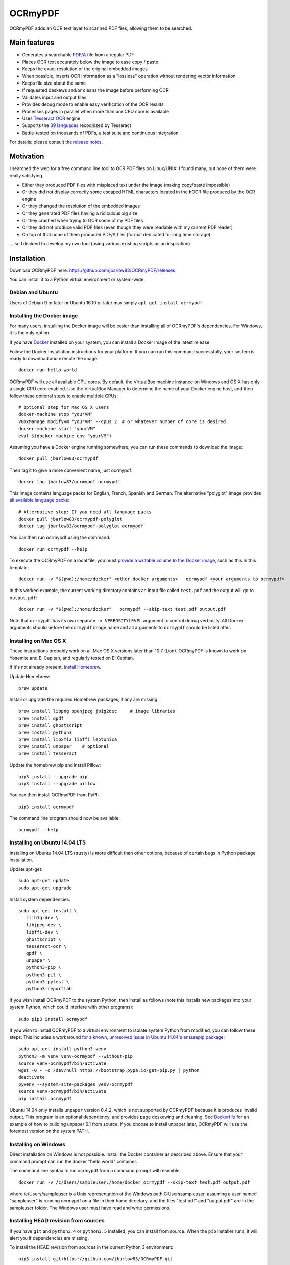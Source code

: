 OCRmyPDF
========

OCRmyPDF adds an OCR text layer to scanned PDF files, allowing them to
be searched.

Main features
-------------

-  Generates a searchable
   `PDF/A <https://en.wikipedia.org/?title=PDF/A>`__ file from a regular PDF
-  Places OCR text accurately below the image to ease copy / paste
-  Keeps the exact resolution of the original embedded images
-  When possible, inserts OCR information as a "lossless" operation without rendering vector information
-  Keeps file size about the same
-  If requested deskews and/or cleans the image before performing OCR
-  Validates input and output files
-  Provides debug mode to enable easy verification of the OCR results
-  Processes pages in parallel when more than one CPU core is
   available
-  Uses `Tesseract OCR <https://github.com/tesseract-ocr/tesseract>`__ engine
-  Supports the `39 languages <https://code.google.com/p/tesseract-ocr/downloads/list>`__ recognized by Tesseract
-  Battle-tested on thousands of PDFs, a test suite and continuous integration

For details: please consult the `release notes <RELEASE_NOTES.rst>`__.

Motivation
----------

I searched the web for a free command line tool to OCR PDF files on
Linux/UNIX: I found many, but none of them were really satisfying.

-  Either they produced PDF files with misplaced text under the image (making copy/paste impossible) 
-  Or they did not display correctly some escaped HTML characters located in the hOCR file produced by the OCR engine 
-  Or they changed the resolution of the embedded images
-  Or they generated PDF files having a ridiculous big size
-  Or they crashed when trying to OCR some of my PDF files
-  Or they did not produce valid PDF files (even though they were readable with my current PDF reader)
-  On top of that none of them produced PDF/A files (format dedicated for long time storage)

... so I decided to develop my own tool (using various existing scripts
as an inspiration)

Installation
------------

Download OCRmyPDF here: https://github.com/jbarlow83/OCRmyPDF/releases

You can install it to a Python virtual environment or system-wide. 

Debian and Ubuntu
~~~~~~~~~~~~~~~~~

Users of Debian 9 or later or Ubuntu 16.10 or later may simply
``apt-get install ocrmypdf``.

Installing the Docker image
~~~~~~~~~~~~~~~~~~~~~~~~~~~

For many users, installing the Docker image will be easier than installing all of OCRmyPDF's dependencies. For Windows, it is the only option.

If you have `Docker <https://docs.docker.com/>`__ installed on your system, you can install
a Docker image of the latest release.

Follow the Docker installation instructions for your platform.  If you can run this command
successfully, your system is ready to download and execute the image::

   docker run hello-world
   
OCRmyPDF will use all available CPU cores.  By default, the VirtualBox machine instance on Windows and OS X has only a single CPU core enabled. Use the VirtualBox Manager to determine the name of your Docker engine host, and then follow these optional steps to enable multiple CPUs::

   # Optional step for Mac OS X users
   docker-machine stop "yourVM"
   VBoxManage modifyvm "yourVM" --cpus 2  # or whatever number of core is desired
   docker-machine start "yourVM"
   eval $(docker-machine env "yourVM")

Assuming you have a Docker engine running somewhere, you can run these commands to download
the image::

   docker pull jbarlow83/ocrmypdf

Then tag it to give a more convenient name, just ocrmypdf::

   docker tag jbarlow83/ocrmypdf ocrmypdf

This image contains language packs for English, French, Spanish and German. The alternative "polyglot" image provides `all available language packs <https://github.com/tesseract-ocr/tesseract/blob/master/doc/tesseract.1.asc#languages>`__::

   # Alternative step: If you need all language packs
   docker pull jbarlow83/ocrmypdf-polyglot
   docker tag jbarlow83/ocrmypdf-polyglot ocrmypdf

You can then run ocrmypdf using the command::

   docker run ocrmypdf --help
  
To execute the OCRmyPDF on a local file, you must `provide a writable volume to the Docker image <https://docs.docker.com/userguide/dockervolumes/>`__, such as this in this template::

   docker run -v "$(pwd):/home/docker" <other docker arguments>   ocrmypdf <your arguments to ocrmypdf>

In this worked example, the current working directory contains an input file called ``test.pdf`` and the output will go to ``output.pdf``:: 

   docker run -v "$(pwd):/home/docker"   ocrmypdf --skip-text test.pdf output.pdf

Note that ``ocrmypdf`` has its own separate ``-v VERBOSITYLEVEL`` argument to control debug verbosity. All Docker arguments should before the ``ocrmypdf`` image name and all arguments to ``ocrmypdf`` should be listed after.


Installing on Mac OS X
~~~~~~~~~~~~~~~~~~~~~~

These instructions probably work on all Mac OS X versions later than 10.7 (Lion). OCRmyPDF is known to work on Yosemite and El Capitan, and regularly tested on El Capitan.

If it's not already present, `install Homebrew <http://brew.sh/>`__.

Update Homebrew::

   brew update
   
Install or upgrade the required Homebrew packages, if any are missing::

   brew install libpng openjpeg jbig2dec     # image libraries
   brew install qpdf
   brew install ghostscript
   brew install python3
   brew install libxml2 libffi leptonica
   brew install unpaper    # optional
   brew install tesseract
   
Update the homebrew pip and install Pillow::

   pip3 install --upgrade pip
   pip3 install --upgrade pillow

You can then install OCRmyPDF from PyPI::

   pip3 install ocrmypdf

The command line program should now be available::

   ocrmypdf --help

Installing on Ubuntu 14.04 LTS
~~~~~~~~~~~~~~~~~~~~~~~~~~~~~~

Installing on Ubuntu 14.04 LTS (trusty) is more difficult than other options, because of certain bugs in Python package installation.

Update apt-get::

   sudo apt-get update
   sudo apt-get upgrade
   
Install system dependencies::

   sudo apt-get install \
      zlib1g-dev \
      libjpeg-dev \
      libffi-dev \
      ghostscript \
      tesseract-ocr \
      qpdf \
      unpaper \
      python3-pip \
      python3-pil \
      python3-pytest \
      python3-reportlab

If you wish install OCRmyPDF to the system Python, then install as follows (note this installs new packages
into your system Python, which could interfere with other programs)::

   sudo pip3 install ocrmypdf
   
If you wish to install OCRmyPDF to a virtual environment to isolate system Python from modified, you can
follow these steps.  This includes a workaround `for a known, unresolved issue in Ubuntu 14.04's ensurepip
package <http://www.thefourtheye.in/2014/12/Python-venv-problem-with-ensurepip-in-Ubuntu.html>`__::

   sudo apt-get install python3-venv
   python3 -m venv venv-ocrmypdf --without-pip
   source venv-ocrmypdf/bin/activate
   wget -O - -o /dev/null https://bootstrap.pypa.io/get-pip.py | python
   deactivate
   pyvenv --system-site-packages venv-ocrmypdf
   source venv-ocrmypdf/bin/activate
   pip install ocrmypdf

Ubuntu 14.04 only installs ``unpaper`` version 0.4.2, which is not supported by OCRmyPDF because it is produces invalid output. This program is an optional dependency, and provides page deskewing and cleaning. See `Dockerfile <Dockerfile>`__ for an example of how to building unpaper 6.1 from source. If you choose to install unpaper later, OCRmyPDF will use the foremost version on the system PATH.

Installing on Windows
~~~~~~~~~~~~~~~~~~~~~

Direct installation on Windows is not possible.  Install the Docker container as described above.  Ensure that your command prompt can run the docker "hello world" container.

The command line syntax to run ocrmypdf from a command prompt will resemble::

   docker run -v /c/Users/sampleuser:/home/docker ocrmypdf --skip-text test.pdf output.pdf

where /c/Users/sampleuser is a Unix representation of the Windows path C:\Users\sampleuser, assuming a user named "sampleuser" is running ocrmypdf on a file in their home directory, and the files "test.pdf" and "output.pdf" are in the sampleuser folder. The Windows user must have read and write permissions.

      
Installing HEAD revision from sources
~~~~~~~~~~~~~~~~~~~~~~~~~~~~~~~~~~~~~

If you have ``git`` and ``python3.4`` or ``python3.5`` installed, you can install from source. When the ``pip`` installer runs,
it will alert you if dependencies are missing.

To install the HEAD revision from sources in the current Python 3 environment::

   pip3 install git+https://github.com/jbarlow83/OCRmyPDF.git

Or, to install in `development mode <https://pythonhosted.org/setuptools/setuptools.html#development-mode>`__,  allowing customization of OCRmyPDF, use the ``-e`` flag::

   pip3 install -e git+https://github.com/jbarlow83/OCRmyPDF.git
   
On certain Linux distributions such as Ubuntu, you may need to use 
run the install command as superuser::

   sudo pip3 install [-e] git+https://github.com/jbarlow83/OCRmyPDF.git
   
Note that this will alter your system's Python distribution. If you prefer 
to not install as superuser, you can install the package in a Python virtual environment::

   git clone -b master https://github.com/jbarlow83/OCRmyPDF.git
   pyvenv venv
   source venv/bin/activate
   cd OCRmyPDF
   pip3 install .

However, ``ocrmypdf`` will only be accessible on the system PATH after
you activate the virtual environment.

To run the program::
   
   ocrmypdf --help

If not yet installed, the script will notify you about dependencies that
need to be installed. The script requires specific versions of the
dependencies. Older version than the ones mentioned in the release notes
are likely not to be compatible to OCRmyPDF.

Languages
---------

OCRmyPDF uses Tesseract for OCR, and relies on its language packs. For Linux users,
you can often find packages that provide language packs::

   # Debian/Ubuntu users
   sudo apt-get install tesseract-ocr-chi-sim
   
You can then pass the ``-l LANG`` argument to OCRmyPDF to give a hint as to what languages it should search for. Multiple
languages can be requested.

Support
-------

### Help

Once ocrmypdf is installed, the built-in help which explains the command syntax and options can be accessed via

   ocrmypdf --help

### Problems

If you detect an issue, please:

-  Check whether your issue is already known
-  If no problem report exists on github, please create one here:
   https://github.com/jbarlow83/OCRmyPDF/issues
-  Describe your problem thoroughly
-  Append the console output of the script when running the debug mode
   (``-v 1`` option)
-  If possible provide your input PDF file as well as the content of the
   temporary folder (using a file sharing service like Dropbox)

Press & Media
-------------

-  `c't 1-2014, page 59 <http://heise.de/-2279695>`__:
   Detailed presentation of OCRmyPDF v1.0 in the leading German IT
   magazine c't
-  `heise Open Source, 09/2014: Texterkennung mit
   OCRmyPDF <http://heise.de/-2356670>`__

Disclaimer
----------

The software is distributed on an "AS IS" BASIS, WITHOUT WARRANTIES OR
CONDITIONS OF ANY KIND, either express or implied.
